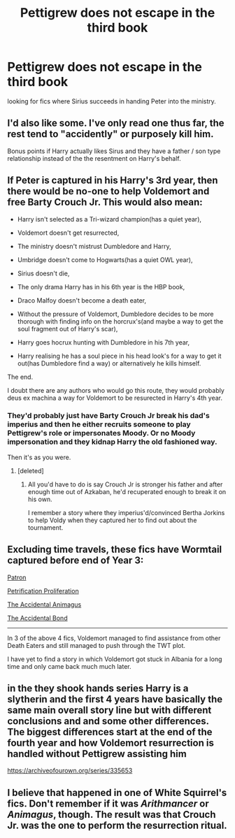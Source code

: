 #+TITLE: Pettigrew does not escape in the third book

* Pettigrew does not escape in the third book
:PROPERTIES:
:Author: sharkheadgirl
:Score: 13
:DateUnix: 1495686645.0
:DateShort: 2017-May-25
:END:
looking for fics where Sirius succeeds in handing Peter into the ministry.


** I'd also like some. I've only read one thus far, the rest tend to "accidently" or purposely kill him.

Bonus points if Harry actually likes Sirus and they have a father / son type relationship instead of the the resentment on Harry's behalf.
:PROPERTIES:
:Author: Deadlift-Friday
:Score: 9
:DateUnix: 1495706374.0
:DateShort: 2017-May-25
:END:


** If Peter is captured in his Harry's 3rd year, then there would be no-one to help Voldemort and free Barty Crouch Jr. This would also mean:

- Harry isn't selected as a Tri-wizard champion(has a quiet year),

- Voldemort doesn't get resurrected,

- The ministry doesn't mistrust Dumbledore and Harry,

- Umbridge doesn't come to Hogwarts(has a quiet OWL year),

- Sirius doesn't die,

- The only drama Harry has in his 6th year is the HBP book,

- Draco Malfoy doesn't become a death eater,

- Without the pressure of Voldemort, Dumbledore decides to be more thorough with finding info on the horcrux's(and maybe a way to get the soul fragment out of Harry's scar),

- Harry goes hocrux hunting with Dumbledore in his 7th year,

- Harry realising he has a soul piece in his head look's for a way to get it out(has Dumbledore find a way) or alternatively he kills himself.

The end.

I doubt there are any authors who would go this route, they would probably deus ex machina a way for Voldemort to be resurected in Harry's 4th year.
:PROPERTIES:
:Author: MarauderMoriarty
:Score: 7
:DateUnix: 1495709893.0
:DateShort: 2017-May-25
:END:

*** They'd probably just have Barty Crouch Jr break his dad's imperius and then he either recruits someone to play Pettigrew's role or impersonates Moody. Or no Moody impersonation and they kidnap Harry the old fashioned way.

Then it's as you were.
:PROPERTIES:
:Author: maxxie10
:Score: 10
:DateUnix: 1495714458.0
:DateShort: 2017-May-25
:END:

**** [deleted]
:PROPERTIES:
:Score: 0
:DateUnix: 1495729983.0
:DateShort: 2017-May-25
:END:

***** All you'd have to do is say Crouch Jr is stronger his father and after enough time out of Azkaban, he'd recuperated enough to break it on his own.

I remember a story where they imperius'd/convinced Bertha Jorkins to help Voldy when they captured her to find out about the tournament.
:PROPERTIES:
:Author: maxxie10
:Score: 3
:DateUnix: 1495782140.0
:DateShort: 2017-May-26
:END:


** Excluding time travels, these fics have Wormtail captured before end of Year 3:

[[https://www.fanfiction.net/s/11080542/1/Patron][Patron]]

[[https://www.fanfiction.net/s/11265467/1/Petrification-Proliferation][Petrification Proliferation]]

[[https://www.fanfiction.net/s/9863146/1/The-Accidental-Animagus][The Accidental Animagus]]

[[https://www.fanfiction.net/s/5604382/1/The-Accidental-Bond][The Accidental Bond]]

--------------

In 3 of the above 4 fics, Voldemort managed to find assistance from other Death Eaters and still managed to push through the TWT plot.

I have yet to find a story in which Voldemort got stuck in Albania for a long time and only came back much much later.
:PROPERTIES:
:Author: InquisitorCOC
:Score: 2
:DateUnix: 1495724904.0
:DateShort: 2017-May-25
:END:


** in the they shook hands series Harry is a slytherin and the first 4 years have basically the same main overall story line but with different conclusions and and some other differences. The biggest differences start at the end of the fourth year and how Voldemort resurrection is handled without Pettigrew assisting him

[[https://archiveofourown.org/series/335653]]
:PROPERTIES:
:Score: 1
:DateUnix: 1495706978.0
:DateShort: 2017-May-25
:END:


** I believe that happened in one of White Squirrel's fics. Don't remember if it was /Arithmancer/ or /Animagus/, though. The result was that Crouch Jr. was the one to perform the resurrection ritual.
:PROPERTIES:
:Author: Achille-Talon
:Score: 1
:DateUnix: 1495727082.0
:DateShort: 2017-May-25
:END:
